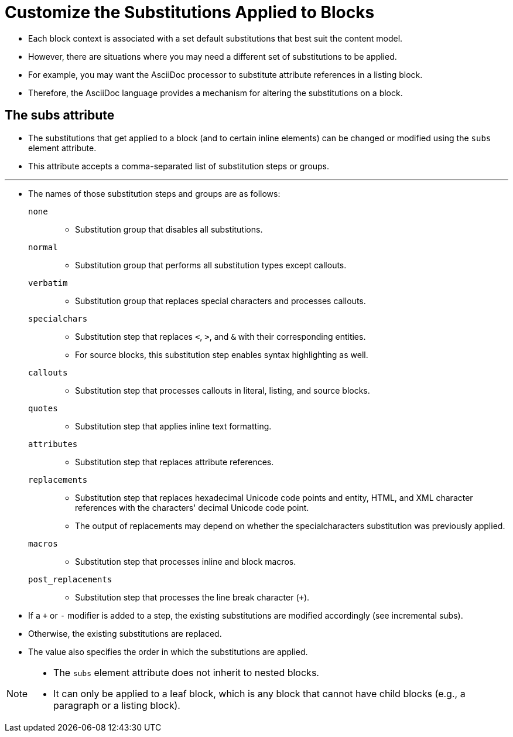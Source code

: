 = Customize the Substitutions Applied to Blocks

* Each block context is associated with a set default substitutions that best
  suit the content model.
* However, there are situations where you may need a different set of
  substitutions to be applied.
* For example, you may want the AsciiDoc processor to substitute attribute
  references in a listing block.
* Therefore, the AsciiDoc language provides a mechanism for altering the
  substitutions on a block.

== The subs attribute

* The substitutions that get applied to a block (and to certain inline elements)
  can be changed or modified using the `subs` element attribute.
* This attribute accepts a comma-separated list of substitution steps or groups.

'''

* The names of those substitution steps and groups are as follows:

`none`::
** Substitution group that disables all substitutions.

`normal`::
** Substitution group that performs all substitution types except callouts.

`verbatim`::
** Substitution group that replaces special characters and processes callouts.

`specialchars`::
** Substitution step that replaces `<`, `>`, and `&` with their corresponding
   entities.
** For source blocks, this substitution step enables syntax highlighting as
   well.

`callouts`::
** Substitution step that processes callouts in literal, listing, and source
   blocks.

`quotes`::
** Substitution step that applies inline text formatting.

`attributes`::
** Substitution step that replaces attribute references.

`replacements`::
** Substitution step that replaces hexadecimal Unicode code points and entity,
   HTML, and XML character references with the characters' decimal Unicode code
   point.
** The output of replacements may depend on whether the specialcharacters
   substitution was previously applied.

`macros`::
** Substitution step that processes inline and block macros.

`post_replacements`::
** Substitution step that processes the line break character (`+`).

* If a `+` or `-` modifier is added to a step, the existing substitutions are
  modified accordingly (see incremental subs).
* Otherwise, the existing substitutions are replaced.
* The value also specifies the order in which the substitutions are applied.

[NOTE]
====
* The `subs` element attribute does not inherit to nested blocks.
* It can only be applied to a leaf block, which is any block that cannot have
  child blocks (e.g., a paragraph or a listing block).
====
